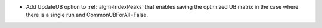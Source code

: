 - Add UpdateUB option to :ref:`algm-IndexPeaks` that enables saving the optimized UB matrix in the case where there is a single run and CommonUBForAll=False.

